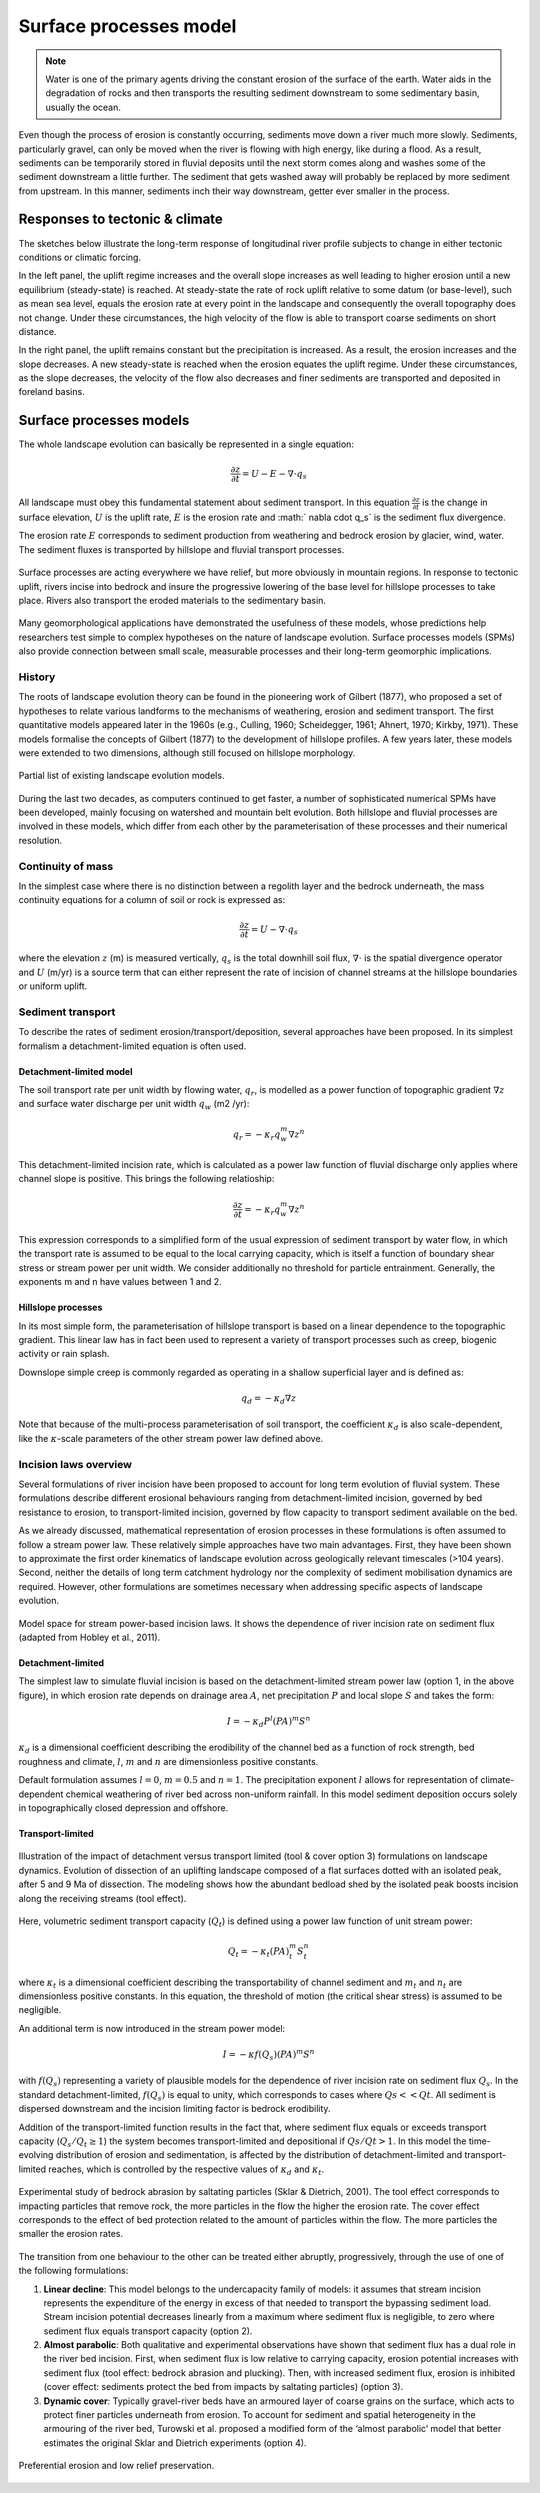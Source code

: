 Surface processes model
==========================================

.. note::
  Water is one of the primary agents driving the constant erosion of the surface of the earth. Water aids in the degradation of rocks and then transports the resulting sediment downstream to some sedimentary basin, usually the ocean.

Even though the process of erosion is constantly occurring, sediments move down a river much more slowly. Sediments, particularly gravel, can only be moved when the river is flowing with high energy, like during a flood. As a result, sediments can be temporarily stored in fluvial deposits until the next storm comes along and washes some of the sediment downstream a little further. The sediment that gets washed away will probably be replaced by more sediment from upstream. In this manner, sediments inch their way downstream, getter ever smaller in the process.


Responses to tectonic & climate
---------------------------------------------

The sketches below illustrate the long-term response of longitudinal river profile subjects to change in either tectonic conditions or climatic forcing.

.. image:: images/UEinteract.png
   :scale: 48 %
   :alt: knickpoint
   :align: center

In the left panel, the uplift regime increases and the overall slope increases as well leading to higher erosion until a new equilibrium (steady-state) is reached. At steady-state the rate of rock uplift relative to some datum (or base-level), such as mean sea level, equals the erosion rate at every point in the landscape and consequently the overall topography does not change. Under these circumstances, the high velocity of the flow is able to transport coarse sediments on short distance.

In the right panel, the uplift remains constant but the precipitation is increased. As a result, the erosion increases and the slope decreases. A new steady-state is reached when the erosion equates the uplift regime. Under these circumstances, as the slope decreases, the velocity of the flow also decreases and finer sediments are transported and deposited in foreland basins.

Surface processes models
---------------------------------------------

The whole landscape evolution can basically be represented in a single equation:

.. math::
  \frac{\partial z}{\partial t} = U - E - \nabla \cdot q_s

All landscape must obey this fundamental statement about sediment transport. In this equation :math:`\frac{\partial z}{\partial t}` is the change in surface elevation,  :math:`U` is the uplift rate, :math:`E` is the erosion rate and :math:` \nabla \cdot  q_s` is the sediment flux divergence.

The erosion rate :math:`E` corresponds to sediment production from weathering and bedrock erosion by glacier, wind, water. The sediment fluxes is transported by hillslope
and fluvial transport processes.

.. figure:: images/processes.png
   :scale: 34 %
   :alt: processes
   :align: center

   Surface processes are acting everywhere we have relief, but more obviously in mountain regions. In response to tectonic uplift, rivers incise into bedrock and insure the progressive lowering of the base level for hillslope processes to take place. Rivers also transport the eroded materials to the sedimentary basin.

Many geomorphological applications have demonstrated the usefulness of these models, whose predictions help researchers test simple to complex hypotheses on the nature of landscape evolution. Surface processes models (SPMs) also provide connection between small scale, measurable processes and their long-term geomorphic implications.

History
*********

The roots of landscape evolution theory can be found in the pioneering work of Gilbert (1877), who proposed a set of hypotheses to relate various landforms to the mechanisms of weathering, erosion and sediment transport. The first quantitative models appeared later in the 1960s (e.g., Culling, 1960; Scheidegger, 1961; Ahnert, 1970; Kirkby, 1971). These models formalise the concepts of Gilbert (1877) to the development of hillslope profiles. A few years later, these models were extended to two dimensions, although still focused on hillslope morphology.

.. figure:: images/lem.png
   :scale: 50 %
   :align: center

   Partial list of existing landscape evolution models.


During the last two decades, as computers continued to get faster, a number of sophisticated numerical SPMs have been developed, mainly focusing on watershed and mountain belt evolution. Both hillslope and fluvial processes are involved in these models, which differ from each other by the parameterisation of these processes and their numerical resolution.


Continuity of mass
*******************


In the simplest case where there is no distinction between a regolith layer and the bedrock underneath, the mass continuity equations for a column of soil or rock is expressed as:

.. math::
  \frac{\partial z}{\partial t} = U - \nabla \cdot q_s

where the elevation  :math:`z` (m) is measured vertically,  :math:`q_s` is the total downhill soil flux, :math:`\nabla \cdot` is the spatial divergence operator and :math:`U` (m/yr) is a source term that can either represent the rate of incision of channel streams at the hillslope boundaries or uniform uplift.

Sediment transport
***************************

To describe the rates of sediment erosion/transport/deposition, several approaches have been proposed. In its simplest formalism a detachment-limited equation is often used.

Detachment-limited model
^^^^^^^^^^^^^^^^^^^^^^^^^^

The soil transport rate per unit width by flowing water, :math:`q_r`, is modelled as a power function of topographic gradient :math:`\nabla z` and surface water discharge per unit width :math:`q_w` (m2 /yr):

.. math::
  q_r = − \kappa_r q_w^m \nabla z^n

This detachment-limited incision rate, which is calculated as a power law function of fluvial discharge only applies where channel slope is positive. This brings the following relatioship:

.. math::
  \frac{\partial z}{\partial t} = − \kappa_r q_w^m \nabla z^n

This expression corresponds to a simplified form of the usual expression of sediment transport by water flow, in which the transport rate is assumed to be equal to the local carrying capacity, which is itself a function of boundary shear stress or stream power per unit width. We consider additionally no threshold for particle entrainment. Generally, the exponents m and n have values between 1 and 2.


.. raw:: html

    <div style="text-align: center; margin-bottom: 2em;">
    <iframe width="100%" height="350" src="https://www.youtube.com/embed/TVRH4dJabO8?rel=0" frameborder="0" allow="accelerometer; autoplay; encrypted-media; gyroscope; picture-in-picture" allowfullscreen></iframe>
    </div>


Hillslope processes
^^^^^^^^^^^^^^^^^^^

In its most simple form, the parameterisation of hillslope transport is based on a linear dependence to the topographic gradient. This linear law has in fact been used to represent a variety of transport processes such as creep, biogenic activity or rain splash.

Downslope simple creep is commonly regarded as operating in a shallow superficial layer and is defined as:

.. math::
  q_d = − \kappa_d \nabla z

Note that because of the multi-process parameterisation of soil transport, the coefficient :math:`\kappa_d` is also scale-dependent, like the :math:`\kappa`-scale parameters of the other stream power law defined above.


Incision laws overview
***************************

Several formulations of river incision have been proposed to account for long term evolution of fluvial system. These formulations describe different erosional behaviours ranging from detachment-limited incision, governed by bed resistance to erosion, to transport-limited incision, governed by flow capacity to transport sediment available on the bed.

As we already discussed, mathematical representation of erosion processes in these formulations is often assumed to follow a stream power law. These relatively simple approaches have two main advantages. First, they have been shown to approximate the first order kinematics of landscape evolution across geologically relevant timescales (>104 years). Second, neither the details of long term catchment hydrology nor the complexity of sediment mobilisation dynamics are required. However, other formulations are sometimes necessary when addressing specific aspects of landscape evolution.

.. figure:: images/fig3.jpg
   :scale: 12 %
   :alt: laws
   :align: center

   Model space for stream power-based incision laws. It shows the dependence of river incision rate on sediment flux (adapted from Hobley et al., 2011).


Detachment-limited
^^^^^^^^^^^^^^^^^^^^^^

The simplest law to simulate fluvial incision is based on the detachment-limited stream power law (option 1, in the above figure), in which erosion rate  depends on drainage area :math:`A`, net precipitation :math:`P` and local slope :math:`S` and takes the form:

.. math::
  I = − \kappa_d P^l (PA)^m S^n

:math:`\kappa_d` is a dimensional coefficient describing the erodibility of the channel bed as a function of rock strength, bed roughness and climate, :math:`l`, :math:`m` and :math:`n` are dimensionless positive constants.

Default formulation assumes :math:`l = 0`, :math:`m = 0.5` and :math:`n = 1`. The precipitation exponent :math:`l` allows for representation of climate-dependent chemical weathering of river bed across non-uniform rainfall. In this model sediment deposition occurs solely in topographically closed depression and offshore.

Transport-limited
^^^^^^^^^^^^^^^^^^^^^^

.. figure:: images/laws.PNG
   :scale: 38 %
   :alt: laws
   :align: center

   Illustration of the impact of detachment versus transport limited (tool & cover option 3) formulations on landscape dynamics. Evolution of dissection of an uplifting landscape composed of a flat surfaces dotted with an isolated peak, after 5 and 9 Ma of dissection. The modeling shows how the abundant bedload shed by the isolated peak boosts incision along the receiving streams (tool effect).

Here, volumetric sediment transport capacity (:math:`Q_t`) is defined using a power law function of unit stream power:

.. math::
  Q_t = − \kappa_t (PA)^m_t S^n_t

where :math:`\kappa_t` is a dimensional coefficient describing the transportability of channel sediment and :math:`m_t` and :math:`n_t` are dimensionless positive constants. In this equation, the threshold of motion (the critical shear stress) is assumed to be negligible.

An additional term is now introduced in the stream power model:

.. math::
  I = − \kappa f(Q_s) (PA)^m S^n

with :math:`f(Q_s)` representing a variety of plausible models for the dependence of river incision rate on sediment flux :math:`Q_s`. In the standard detachment-limited, :math:`f(Q_s)` is equal to unity, which corresponds to cases where :math:`Qs << Qt`. All sediment is dispersed downstream and the incision limiting factor is bedrock erodibility.

Addition of the transport-limited function results in the fact that, where sediment flux equals or exceeds transport capacity (:math:`Q_s/Q_t \ge 1`) the system becomes transport-limited and depositional if :math:`Qs/Qt > 1`. In this model the time-evolving distribution of erosion and sedimentation, is affected by the distribution of detachment-limited and transport-limited reaches, which is controlled by the respective values of :math:`\kappa_d` and :math:`\kappa_t`.



.. figure:: images/toolcover.png
   :scale: 50 %
   :alt: toolcover
   :align: center

   Experimental study of bedrock abrasion by saltating particles (Sklar & Dietrich, 2001).
   The tool effect corresponds to impacting particles that remove rock, the more particles in the flow the higher the erosion rate. The cover effect corresponds to the effect of bed protection related to the amount of particles within the flow. The more particles the smaller the erosion rates.


The transition from one behaviour to the other can be treated either abruptly, progressively, through the use of one of the following formulations:

#. **Linear decline**: This model belongs to the undercapacity family of models: it assumes that stream incision represents the expenditure of the energy in excess of that needed to transport the bypassing sediment load. Stream incision potential decreases linearly from a maximum where sediment flux is negligible, to zero where sediment flux equals transport capacity (option 2).


#. **Almost parabolic**: Both qualitative and experimental observations have shown that sediment flux has a dual role in the river bed incision. First, when sediment flux is low relative to carrying capacity, erosion potential increases with sediment flux (tool effect: bedrock abrasion and plucking). Then, with increased sediment flux, erosion is inhibited (cover effect: sediments protect the bed from impacts by saltating particles) (option 3).

#. **Dynamic cover**: Typically gravel-river beds have an armoured layer of coarse grains on the surface, which acts to protect finer particles underneath from erosion. To account for sediment and spatial heterogeneity in the armouring of the river bed, Turowski et al. proposed a modified form of the ‘almost parabolic’ model that better estimates the original Sklar and Dietrich experiments (option 4).


.. figure:: images/lowrelief.png
   :scale: 80 %
   :alt: Preferential erosion
   :align: center

   Preferential erosion and low relief preservation.
